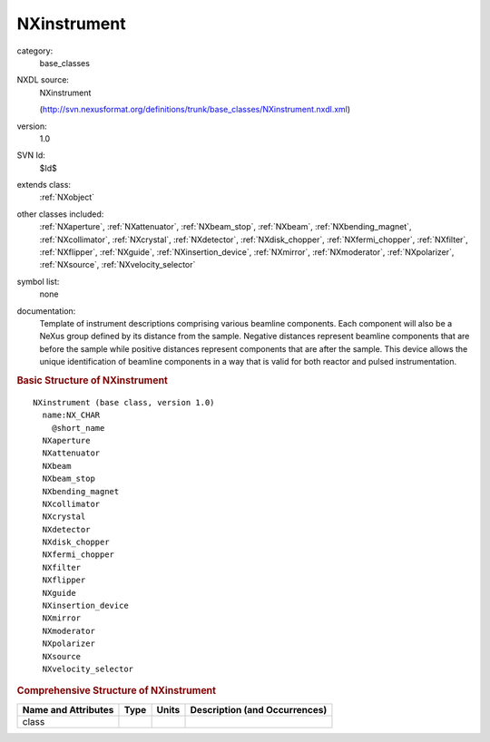 ..  _NXinstrument:

############
NXinstrument
############

.. index::  ! . NXDL base_classes; NXinstrument

category:
    base_classes

NXDL source:
    NXinstrument
    
    (http://svn.nexusformat.org/definitions/trunk/base_classes/NXinstrument.nxdl.xml)

version:
    1.0

SVN Id:
    $Id$

extends class:
    :ref:`NXobject`

other classes included:
    :ref:`NXaperture`, :ref:`NXattenuator`, :ref:`NXbeam_stop`, :ref:`NXbeam`, :ref:`NXbending_magnet`, :ref:`NXcollimator`, :ref:`NXcrystal`, :ref:`NXdetector`, :ref:`NXdisk_chopper`, :ref:`NXfermi_chopper`, :ref:`NXfilter`, :ref:`NXflipper`, :ref:`NXguide`, :ref:`NXinsertion_device`, :ref:`NXmirror`, :ref:`NXmoderator`, :ref:`NXpolarizer`, :ref:`NXsource`, :ref:`NXvelocity_selector`

symbol list:
    none

documentation:
    Template of instrument descriptions comprising various beamline components.
    Each component will also be a NeXus group defined by its distance from the
    sample. Negative distances represent beamline components that are before the
    sample while positive distances represent components that are after the sample.
    This device allows the unique identification of beamline components in a way
    that is valid for both reactor and pulsed instrumentation.
    


.. rubric:: Basic Structure of **NXinstrument**

::

    NXinstrument (base class, version 1.0)
      name:NX_CHAR
        @short_name
      NXaperture
      NXattenuator
      NXbeam
      NXbeam_stop
      NXbending_magnet
      NXcollimator
      NXcrystal
      NXdetector
      NXdisk_chopper
      NXfermi_chopper
      NXfilter
      NXflipper
      NXguide
      NXinsertion_device
      NXmirror
      NXmoderator
      NXpolarizer
      NXsource
      NXvelocity_selector
    

.. rubric:: Comprehensive Structure of **NXinstrument**


=====================  ========  =========  ===================================
Name and Attributes    Type      Units      Description (and Occurrences)
=====================  ========  =========  ===================================
class                  ..        ..         ..
=====================  ========  =========  ===================================
        